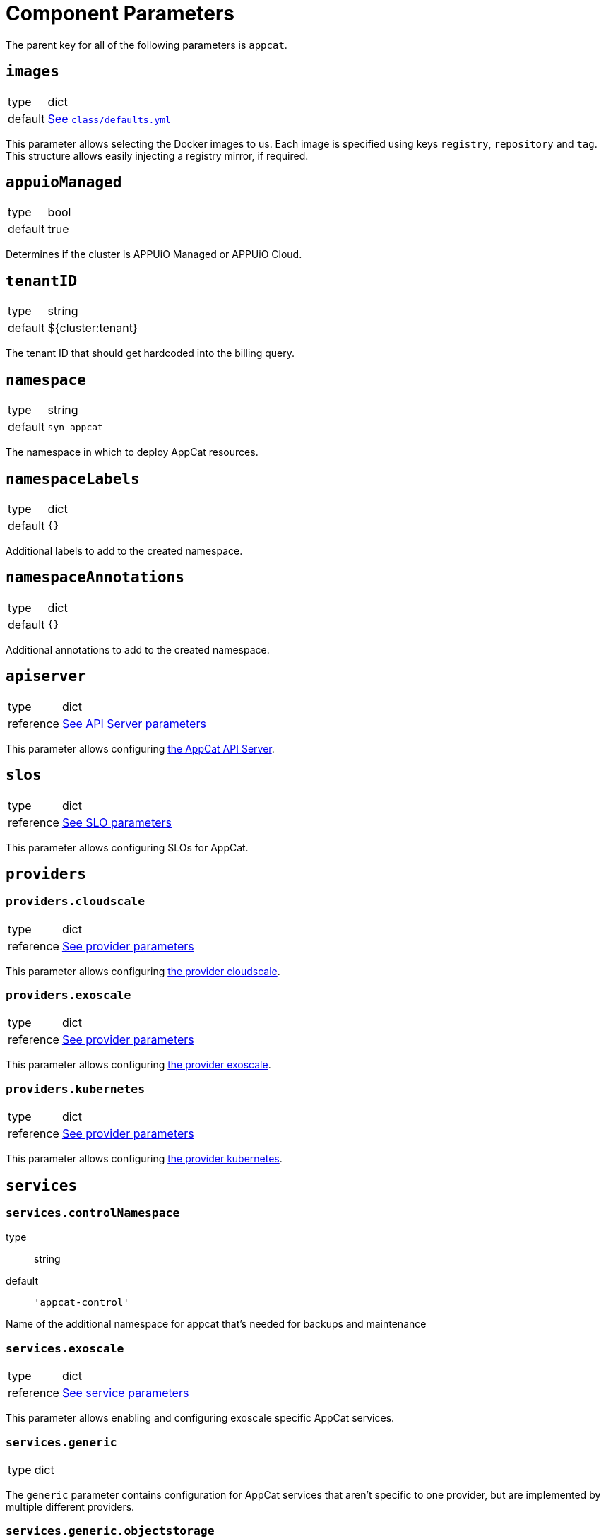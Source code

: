 = Component Parameters

The parent key for all of the following parameters is `appcat`.


== `images`
[horizontal]
type:: dict
default:: https://github.com/vshn/component-appcat/blob/master/class/defaults.yml[See `class/defaults.yml`]

This parameter allows selecting the Docker images to us.
Each image is specified using keys `registry`, `repository` and `tag`.
This structure allows easily injecting a registry mirror, if required.

== `appuioManaged`
[horizontal]
type:: bool
default:: true

Determines if the cluster is APPUiO Managed or APPUiO Cloud.

== `tenantID`
[horizontal]
type:: string
default:: ${cluster:tenant}

The tenant ID that should get hardcoded into the billing query.

== `namespace`

[horizontal]
type:: string
default:: `syn-appcat`

The namespace in which to deploy AppCat resources.

== `namespaceLabels`

[horizontal]
type:: dict
default:: `{}`

Additional labels to add to the created namespace.

== `namespaceAnnotations`

[horizontal]
type:: dict
default:: `{}`

Additional annotations to add to the created namespace.


== `apiserver`
[horizontal]
type:: dict
reference:: xref:references/appcat-apiserver.adoc[See API Server parameters]

This parameter allows configuring https://github.com/vshn/appcat[the AppCat API Server].


== `slos`
[horizontal]
type:: dict
reference:: xref:references/slo-parameters.adoc[See SLO parameters]

This parameter allows configuring SLOs for AppCat.

== `providers`


=== `providers.cloudscale`
[horizontal]
type:: dict
reference:: xref:references/provider-cloudscale.adoc[See provider parameters]


This parameter allows configuring https://github.com/vshn/provider-cloudscale[the provider cloudscale].


=== `providers.exoscale`
[horizontal]
type:: dict
reference:: xref:references/provider-exoscale.adoc[See provider parameters]


This parameter allows configuring https://github.com/vshn/provider-exoscale[the provider exoscale].


=== `providers.kubernetes`
[horizontal]
type:: dict
reference:: xref:references/provider-kubernetes.adoc[See provider parameters]


This parameter allows configuring https://github.com/crossplane-contrib/provider-kubernetes[the provider kubernetes].


== `services`

=== `services.controlNamespace`
type:: string
default:: `'appcat-control'`

Name of the additional namespace for appcat that's needed for backups and maintenance

=== `services.exoscale`
[horizontal]
type:: dict
reference:: xref:references/services-exoscale.adoc[See service parameters]

This parameter allows enabling and configuring exoscale specific AppCat services.

=== `services.generic`
[horizontal]
type:: dict

The `generic` parameter contains configuration for AppCat services that aren't specific to one provider, but are implemented by multiple different providers.

=== `services.generic.objectstorage`
[horizontal]
type:: dict
reference:: xref:references/service-objectstorage.adoc[See service parameters]

This parameter allows enabling and configuring the generic objectstorage AppCat service.

== `billing`
[horizontal]
type:: dict
reference:: xref:references/appcat-billing.adoc[See AppCat billing parameters]

This parameter allows configuring billing for AppCat.
